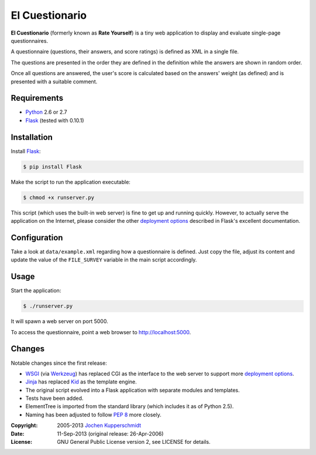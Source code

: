 El Cuestionario
===============

**El Cuestionario** (formerly known as **Rate Yourself**) is a tiny web
application to display and evaluate single-page questionnaires.

A questionnaire (questions, their answers, and score ratings) is
defined as XML in a single file.

The questions are presented in the order they are defined in the
definition while the answers are shown in random order.

Once all questions are answered, the user's score is calculated based
on the answers' weight (as defined) and is presented with a suitable
comment.


Requirements
------------

- Python_ 2.6 or 2.7
- Flask_ (tested with 0.10.1)


Installation
------------

Install Flask_:

.. code:: sh

   $ pip install Flask

Make the script to run the application executable:

.. code:: sh

   $ chmod +x runserver.py

This script (which uses the built-in web server) is fine to get up and
running quickly. However, to actually serve the application on the
Internet, please consider the other `deployment options`_ described in
Flask's excellent documentation.


Configuration
-------------

Take a look at ``data/example.xml`` regarding how a questionnaire is
defined. Just copy the file, adjust its content and update the value of
the ``FILE_SURVEY`` variable in the main script accordingly.


Usage
-----

Start the application:

.. code:: sh

   $ ./runserver.py

It will spawn a web server on port 5000.

To access the questionnaire, point a web browser to
http://localhost:5000.


Changes
-------

Notable changes since the first release:

- WSGI_ (via Werkzeug_) has replaced CGI as the interface to the web
  server to support more `deployment options`_.

- Jinja_ has replaced Kid_ as the template engine.

- The original script evolved into a Flask application with separate
  modules and templates.

- Tests have been added.

- ElementTree is imported from the standard library (which includes it
  as of Python 2.5).

- Naming has been adjusted to follow `PEP 8`_ more closely.


.. _Python:             http://www.python.org/
.. _Flask:              http://flask.pocoo.org/
.. _deployment options: http://flask.pocoo.org/docs/deploying/#deployment
.. _WSGI:               http://www.wsgi.org/
.. _Werkzeug:           http://werkzeug.pocoo.org/
.. _Jinja:              http://jinja.pocoo.org/
.. _Kid:                http://www.kid-templating.org/
.. _ElementTree:        http://effbot.org/zone/element-index.htm
.. _PEP 8:              http://www.python.org/dev/peps/pep-0008/


:Copyright: 2005-2013 `Jochen Kupperschmidt <http://homework.nwsnet.de/>`_
:Date: 11-Sep-2013 (original release: 26-Apr-2006)
:License: GNU General Public License version 2, see LICENSE for details.
